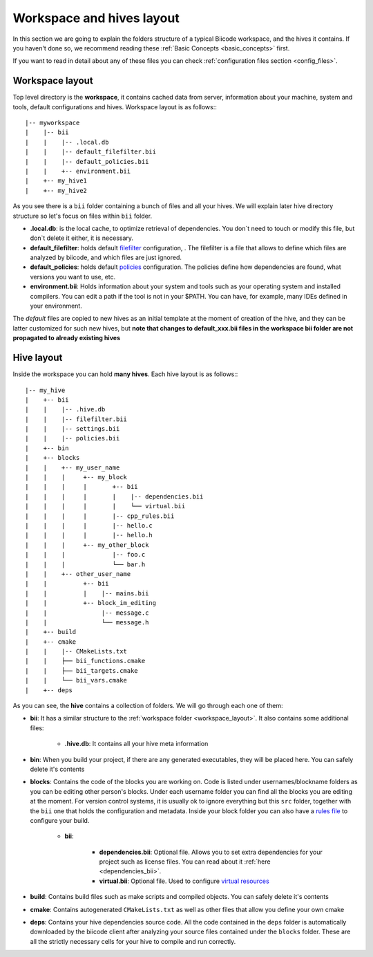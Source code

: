 .. _layouts:

Workspace and hives layout
==========================

In this section we are going to explain the folders structure of a typical Biicode workspace, and the hives it contains. If you haven't done so, we recommend reading these :ref:`Basic Concepts <basic_concepts>` first. 

If you want to read in detail about any of these files you can check :ref:`configuration files section <config_files>`.

.. _workspace_layout:

Workspace layout
----------------

Top level directory is the **workspace**, it contains cached data from server, information about your machine, system and tools, default configurations and hives.
Workspace layout is as follows:::

|-- myworkspace
|    |-- bii
|    |    |-- .local.db
|    |    |-- default_filefilter.bii
|    |    |-- default_policies.bii
|    |    +-- environment.bii
|    +-- my_hive1
|    +-- my_hive2


As you see there is a ``bii`` folder containing a bunch of files and all your hives. We will explain later hive directory structure so let's focus on files within ``bii`` folder.

* **.local.db**: is the local cache, to optimize retrieval of dependencies. You don`t need to touch or modify this file, but don`t delete it either, it is necessary.
* **default_filefilter**: holds default `filefilter <http://docs.biicode.com/en/latest/reference/filefilter.html>`_ configuration, . The filefilter is a file that allows to define which files are analyzed by biicode, and which files are just ignored.
* **default_policies**: holds default `policies <http://docs.biicode.com/en/latest/reference/policies.html>`_ configuration. The policies define how dependencies are found, what versions you want to use, etc.
* **environment.bii**: Holds information about your system and tools such as your operating system and installed compilers. You can edit a path if the tool is not in your $PATH. You can have, for example, many IDEs defined in your environment.

The *default* files are copied to new hives as an initial template at the moment of creation of the hive, and they can be latter customized for such new hives, but **note that changes to default_xxx.bii files in the workspace bii folder are not propagated to already existing hives**

.. _hive_layout:

Hive layout
-----------

Inside the workspace you can hold **many hives**. Each hive layout is as follows:::

|-- my_hive
|    +-- bii
|    |    |-- .hive.db
|    |    |-- filefilter.bii
|    |    |-- settings.bii
|    |    |-- policies.bii
|    +-- bin
|    +-- blocks
|    |	  +-- my_user_name
|    |    |     +-- my_block
|    |    |     |       +-- bii
|    |    |     |   	|    |-- dependencies.bii
|    |    |     |   	|    └── virtual.bii
|    |    |     |       |-- cpp_rules.bii
|    |    |  	|       |-- hello.c
|    |    |     |       |-- hello.h
|    |    |     +-- my_other_block
|    |    |   	        |-- foo.c
|    |    |             └── bar.h
|    |    +-- other_user_name
|    |          +-- bii
|    |          |    |-- mains.bii
|    |          +-- block_im_editing
|    |        	     |-- message.c
|    |               └── message.h
|    +-- build
|    +-- cmake
|    |    |-- CMakeLists.txt
|    |    ├── bii_functions.cmake
|    |    ├── bii_targets.cmake
|    |    └── bii_vars.cmake
|    +-- deps

As you can see, the **hive** contains a collection of folders. We will go through each one of them:

* **bii**: It has a similar structure to the :ref:`workspace folder <workspace_layout>`. It also contains some additional files:

	* **.hive.db**: It contains all your hive meta information

* **bin**: When you build your project, if there are any generated executables, they will be placed here. You can safely delete it's contents
* **blocks**: Contains the code of the blocks you are working on. Code is listed under usernames/blockname folders as you can be editing other person's blocks. Under each username folder you can find all the blocks you are editing at the moment. For version control systems, it is usually ok to ignore everything but this ``src`` folder, together with the ``bii`` one that holds the configuration and metadata. Inside your block folder you can also have a `rules file <http://docs.biicode.com/en/latest/advanced-features.html?highlight=cpp_rules#compilation-rules>`_ to configure your build.

	* **bii**:

		* **dependencies.bii**: Optional file. Allows you to set extra dependencies for your project such as license files. You can read about it :ref:`here <dependencies_bii>`.
		* **virtual.bii**: Optional file. Used to configure `virtual resources <http://docs.biicode.com/en/latest/advanced-features.html?highlight=cpp_rules#virtual-resources>`_
* **build**: Contains build files such as make scripts and compiled objects. You can safely delete it's contents
* **cmake**: Contains autogenerated ``CMakeLists.txt`` as well as other files that allow you define your own cmake
* **deps**: Contains your hive dependencies source code. All the code contained in the ``deps`` folder is automatically downloaded by the biicode client after analyzing your source files contained under the ``blocks`` folder. These are all the strictly necessary cells for your hive to compile and run correctly.

